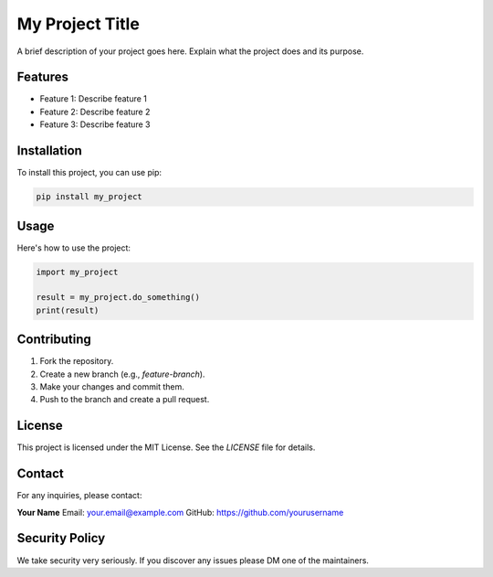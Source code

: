 ==========================
My Project Title
==========================

A brief description of your project goes here. Explain what the project does and its purpose.

Features
========
- Feature 1: Describe feature 1
- Feature 2: Describe feature 2
- Feature 3: Describe feature 3

Installation
============

To install this project, you can use pip:

.. code-block:: bash

    pip install my_project

Usage
=====

Here's how to use the project:

.. code-block:: python

    import my_project

    result = my_project.do_something()
    print(result)

Contributing
============

1. Fork the repository.
2. Create a new branch (e.g., `feature-branch`).
3. Make your changes and commit them.
4. Push to the branch and create a pull request.

License
=======

This project is licensed under the MIT License. See the `LICENSE` file for details.

Contact
=======

For any inquiries, please contact:

**Your Name**  
Email: your.email@example.com  
GitHub: https://github.com/yourusername

Security Policy
===============
We take security very seriously.
If you discover any issues please DM one of the maintainers. 

